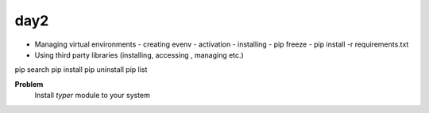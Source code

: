 day2
====



- Managing virtual environments
  - creating evenv
  - activation
  - installing
  - pip freeze
  - pip install -r requirements.txt


- Using third party libraries (installing, accessing , managing etc.)


pip search
pip install
pip uninstall
pip list


**Problem**
  Install `typer` module to your system
